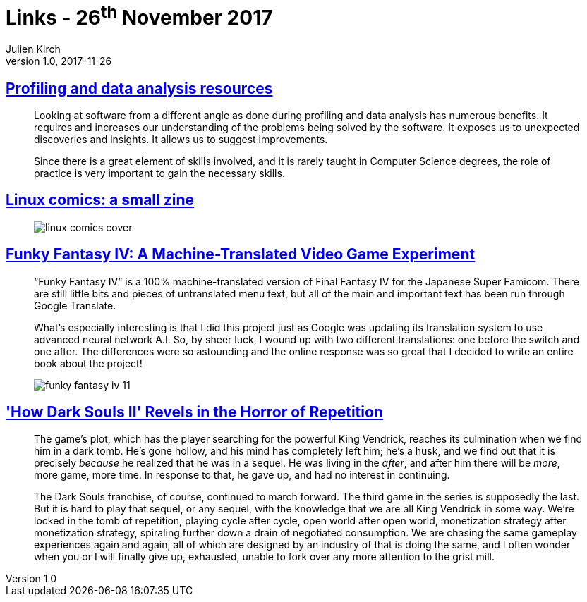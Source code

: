 = Links - 26^th^ November 2017
Julien Kirch
v1.0, 2017-11-26
:article_lang: en

== link:https://gist.github.com/uucidl/fe95a32e504452f51dcc4691a8db811e[Profiling and data analysis resources]

[quote]
____
Looking at software from a different angle as done during profiling and data analysis has numerous benefits. It requires and increases our understanding of the problems being solved by the software. It exposes us to unexpected discoveries and insights. It allows us to suggest improvements.

Since there is a great element of skills involved, and it is rarely taught in Computer Science degrees, the role of practice is very important to gain the necessary skills.
____


== link:https://jvns.ca/blog/2017/11/25/linux-comics--zine-edition/[Linux comics: a small zine]

[quote]
____
image::linux-comics-cover.png[]
____

== link:http://legendsoflocalization.com/funky-fantasy-iv/[Funky Fantasy IV: A Machine-Translated Video Game Experiment]

[quote]
____
"`Funky Fantasy IV`" is a 100% machine-translated version of Final Fantasy IV for the Japanese Super Famicom. There are still little bits and pieces of untranslated menu text, but all of the main and important text has been run through Google Translate.

What's especially interesting is that I did this project just as Google was updating its translation system to use advanced neural network A.I. So, by sheer luck, I wound up with two different translations: one before the switch and one after. The differences were so astounding and the online response was so great that I decided to write an entire book about the project!

image::funky-fantasy-iv-11.png[]
____

== link:https://waypoint.vice.com/en_us/article/3kvmwj/dark-souls-2-horror-sequel['How Dark Souls II' Revels in the Horror of Repetition]

[quote]
____
The game's plot, which has the player searching for the powerful King Vendrick, reaches its culmination when we find him in a dark tomb. He's gone hollow, and his mind has completely left him; he's a husk, and we find out that it is precisely _because_ he realized that he was in a sequel. He was living in the _after_, and after him there will be _more_, more game, more time. In response to that, he gave up, and had no interest in continuing.

The Dark Souls franchise, of course, continued to march forward. The third game in the series is supposedly the last. But it is hard to play that sequel, or any sequel, with the knowledge that we are all King Vendrick in some way. We're locked in the tomb of repetition, playing cycle after cycle, open world after open world, monetization strategy after monetization strategy, spiraling further down a drain of negotiated consumption. We are chasing the same gameplay experiences again and again, all of which are designed by an industry of that is doing the same, and I often wonder when you or I will finally give up, exhausted, unable to fork over any more attention to the grist mill.
____

